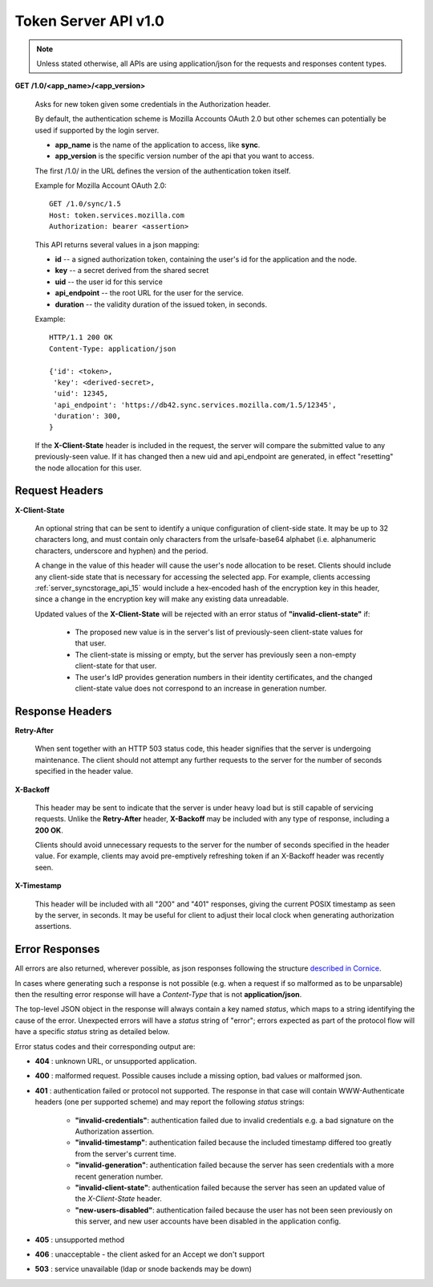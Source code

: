 =====================
Token Server API v1.0
=====================

.. note::

    Unless stated otherwise, all APIs are using application/json for the requests
    and responses content types.


**GET** **/1.0/<app_name>/<app_version>**

    Asks for new token given some credentials in the Authorization header.

    By default, the authentication scheme is Mozilla Accounts OAuth 2.0
    but other schemes can
    potentially be used if supported by the login server.

    - **app_name** is the name of the application to access, like **sync**.
    - **app_version** is the specific version number of the api that you want
      to access.

    The first /1.0/ in the URL defines the version of the authentication
    token itself.

    Example for Mozilla Account OAuth 2.0::

        GET /1.0/sync/1.5
        Host: token.services.mozilla.com
        Authorization: bearer <assertion>

    This API returns several values in a json mapping:

    - **id** -- a signed authorization token, containing the
      user's id for the application and the node.
    - **key** -- a secret derived from the shared secret
    - **uid** -- the user id for this service
    - **api_endpoint** -- the root URL for the user for the service.
    - **duration** -- the validity duration of the issued token, in seconds.

    Example::

        HTTP/1.1 200 OK
        Content-Type: application/json

        {'id': <token>,
         'key': <derived-secret>,
         'uid': 12345,
         'api_endpoint': 'https://db42.sync.services.mozilla.com/1.5/12345',
         'duration': 300,
        }

    If the **X-Client-State** header is included in the request, the
    server will compare the submitted value to any previously-seen value.
    If it has changed then a new uid and api_endpoint are generated, in
    effect "resetting" the node allocation for this user.


Request Headers
===============


**X-Client-State**

    An optional string that can be sent to identify a unique configuration
    of client-side state.  It may be up to 32 characters long, and must
    contain only characters from the urlsafe-base64 alphabet (i.e.
    alphanumeric characters, underscore and hyphen) and the period.

    A change in the value of this header will cause the user's node
    allocation to be reset.  Clients should include any client-side state
    that is necessary for accessing the selected app.  For example, clients
    accessing :ref:`server_syncstorage_api_15` would include a hex-encoded
    hash of the encryption key in this header, since a change in the encryption
    key will make any existing data unreadable.

    Updated values of the **X-Client-State** will be rejected with an error
    status of **"invalid-client-state"** if:

      * The proposed new value is in the server's list of previously-seen
        client-state values for that user.
      * The client-state is missing or empty, but the server has previously
        seen a non-empty client-state for that user.
      * The user's IdP provides generation numbers in their identity
        certificates, and the changed client-state value does not correspond
        to an increase in generation number.


Response Headers
================

**Retry-After**

    When sent together with an HTTP 503 status code, this header signifies that
    the server is undergoing maintenance. The client should not attempt any
    further requests to the server for the number of seconds specified in
    the header value.

**X-Backoff**

    This header may be sent to indicate that the server is under heavy load
    but is still capable of servicing requests.  Unlike the **Retry-After**
    header, **X-Backoff** may be included with any type of response, including
    a **200 OK**.

    Clients should avoid unnecessary requests to the server for the number of seconds
    specified in the header value.  For example, clients may avoid pre-emptively
    refreshing token if an X-Backoff header was recently seen.

**X-Timestamp**

    This header will be included with all "200" and "401" responses, giving
    the current POSIX timestamp as seen by the server, in seconds.  It may
    be useful for client to adjust their local clock when generating authorization
    assertions.


Error Responses
===============

All errors are also returned, wherever possible, as json responses following the
structure `described in Cornice
<https://cornice.readthedocs.io/en/latest/validation.html#dealing-with-errors>`_.

In cases where generating such a response is not possible (e.g. when a request
if so malformed as to be unparsable) then the resulting error response will
have a *Content-Type* that is not **application/json**.

The top-level JSON object in the response will always contain a key named
`status`, which maps to a string identifying the cause of the error.  Unexpected
errors will have a `status` string of "error"; errors expected as part of
the protocol flow will have a specific `status` string as detailed below.

Error status codes and their corresponding output are:

- **404** : unknown URL, or unsupported application.
- **400** : malformed request. Possible causes include a missing
  option, bad values or malformed json.
- **401** : authentication failed or protocol not supported.
  The response in that case will contain WWW-Authenticate headers
  (one per supported scheme) and may report the following `status`
  strings:

    - **"invalid-credentials"**: authentication failed due to invalid
      credentials e.g. a bad signature on the Authorization assertion.
    - **"invalid-timestamp"**: authentication failed because the included
      timestamp differed too greatly from the server's current time.
    - **"invalid-generation"**:  authentication failed because the server
      has seen credentials with a more recent generation number.
    - **"invalid-client-state"**:  authentication failed because the server
      has seen an updated value of the *X-Client-State* header.
    - **"new-users-disabled"**:  authentication failed because the user has
      not been seen previously on this server, and new user accounts have
      been disabled in the application config.

- **405** : unsupported method
- **406** : unacceptable - the client asked for an Accept we don't support
- **503** : service unavailable (ldap or snode backends may be down)
